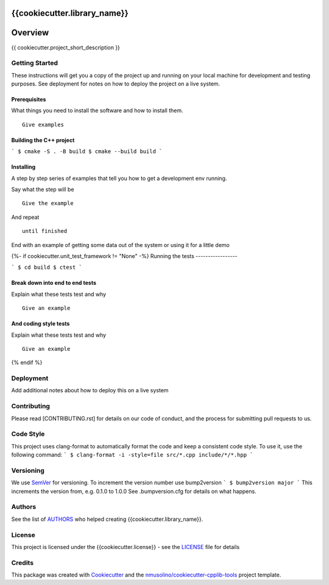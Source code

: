 {{cookiecutter.library_name}}
===============================================


Overview
========

{{ cookiecutter.project_short_description }}


Getting Started
---------------

These instructions will get you a copy of the project up and running on your local machine for development and testing purposes.
See deployment for notes on how to deploy the project on a live system.

Prerequisites
~~~~~~~~~~~~~

What things you need to install the software and how to install them.

::

    Give examples


Building the C++ project
~~~~~~~~~~~~~~~~~~~~~~~~

```
$ cmake -S . -B build
$ cmake --build build
```


Installing
~~~~~~~~~~

A step by step series of examples that tell you how to get a development env running.

Say what the step will be

::

    Give the example

And repeat

::

    until finished

End with an example of getting some data out of the system or using it for a little demo

{%- if cookiecutter.unit_test_framework != "None" -%}
Running the tests
-----------------

```
$ cd build
$ ctest
```

Break down into end to end tests
~~~~~~~~~~~~~~~~~~~~~~~~~~~~~~~~

Explain what these tests test and why

::

    Give an example

And coding style tests
~~~~~~~~~~~~~~~~~~~~~~

Explain what these tests test and why

::

    Give an example
{% endif %}
    
Deployment
----------

Add additional notes about how to deploy this on a live system


Contributing
------------

Please read [CONTRIBUTING.rst] for details on our code of conduct, and the process for submitting pull requests to us.


Code Style
----------

This project uses clang-format to automatically format the code and keep a consistent code style.
To use it, use the following command:
```
$ clang-format -i -style=file src/*.cpp include/*/*.hpp
```


Versioning
----------

We use `SemVer <http://semver.org/>`__ for versioning.
To increment the version number use bump2version
```
$ bump2version major
```
This increments the version from, e.g. 0.1.0 to 1.0.0
See .bumpversion.cfg for details on what happens.


Authors
-------

See the list of `AUTHORS <AUTHORS.rst>`__ who helped creating {{cookiecutter.library_name}}.


License
-------

This project is licensed under the {{cookiecutter.license}} - see the `LICENSE <LICENSE>`__ file for details


Credits
-------

This package was created with `Cookiecutter <https://github.com/audreyr/cookiecutter>`__ and the `nmusolino/cookiecutter-cpplib-tools <https://github.com/nmusolino/cookiecutter-cpplib-tools>`__ project template.
